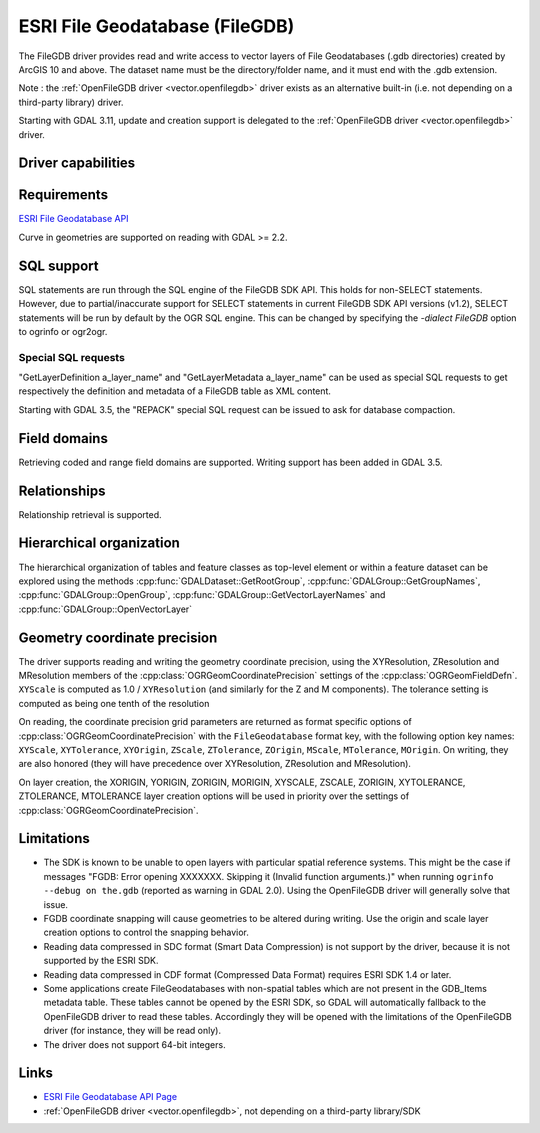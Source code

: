 .. _vector.filegdb:

ESRI File Geodatabase (FileGDB)
===============================

.. shortname:: FileGDB

.. build_dependencies:: FileGDB API library

The FileGDB driver provides read and write access to vector layers of
File Geodatabases (.gdb directories) created by ArcGIS 10 and above. The
dataset name must be the directory/folder name, and it must end with the
.gdb extension.

Note : the :ref:`OpenFileGDB driver <vector.openfilegdb>` driver exists as an
alternative built-in (i.e. not depending on a third-party library) driver.

Starting with GDAL 3.11, update and creation support is delegated to the
:ref:`OpenFileGDB driver <vector.openfilegdb>` driver.

Driver capabilities
-------------------

.. supports_create::

.. supports_georeferencing::

Requirements
------------

`ESRI File Geodatabase API <https://github.com/Esri/file-geodatabase-api>`__

Curve in geometries are supported on reading with GDAL >= 2.2.

SQL support
-----------

SQL statements are run through the SQL engine of
the FileGDB SDK API. This holds for non-SELECT statements. However, due
to partial/inaccurate support for SELECT statements in current FileGDB
SDK API versions (v1.2), SELECT statements will be run by default by the
OGR SQL engine. This can be changed by specifying the *-dialect FileGDB*
option to ogrinfo or ogr2ogr.

Special SQL requests
~~~~~~~~~~~~~~~~~~~~

"GetLayerDefinition a_layer_name" and "GetLayerMetadata a_layer_name"
can be used as special SQL requests to get respectively the definition
and metadata of a FileGDB table as XML content.

Starting with GDAL 3.5, the "REPACK" special SQL request can be issued to
ask for database compaction.

Field domains
-------------

.. versionadded:: 3.3

Retrieving coded and range field domains are supported.
Writing support has been added in GDAL 3.5.

Relationships
-------------

.. versionadded:: 3.6

Relationship retrieval is supported.

Hierarchical organization
-------------------------

.. versionadded:: 3.4

The hierarchical organization of tables and feature classes as top-level
element or within a feature dataset can be explored using the methods
:cpp:func:`GDALDataset::GetRootGroup`,
:cpp:func:`GDALGroup::GetGroupNames`, :cpp:func:`GDALGroup::OpenGroup`,
:cpp:func:`GDALGroup::GetVectorLayerNames` and :cpp:func:`GDALGroup::OpenVectorLayer`

Geometry coordinate precision
-----------------------------

.. versionadded:: GDAL 3.9

The driver supports reading and writing the geometry coordinate
precision, using the XYResolution, ZResolution and MResolution members of
the :cpp:class:`OGRGeomCoordinatePrecision` settings of the
:cpp:class:`OGRGeomFieldDefn`. ``XYScale`` is computed as 1.0 / ``XYResolution``
(and similarly for the Z and M components). The tolerance setting is computed
as being one tenth of the resolution

On reading, the coordinate precision grid parameters are returned as format
specific options of :cpp:class:`OGRGeomCoordinatePrecision` with the
``FileGeodatabase`` format key, with the following option key names:
``XYScale``, ``XYTolerance``, ``XYOrigin``,
``ZScale``, ``ZTolerance``, ``ZOrigin``,
``MScale``, ``MTolerance``, ``MOrigin``. On writing, they are also honored
(they will have precedence over XYResolution, ZResolution and MResolution).

On layer creation, the XORIGIN, YORIGIN, ZORIGIN, MORIGIN, XYSCALE, ZSCALE,
ZORIGIN, XYTOLERANCE, ZTOLERANCE, MTOLERANCE layer creation options will be
used in priority over the settings of :cpp:class:`OGRGeomCoordinatePrecision`.

Limitations
-----------

-  The SDK is known to be unable to open layers with particular spatial
   reference systems. This might be the case if messages "FGDB: Error
   opening XXXXXXX. Skipping it (Invalid function arguments.)" when
   running ``ogrinfo --debug on the.gdb`` (reported as warning in GDAL
   2.0). Using the OpenFileGDB driver will generally solve that issue.

-  FGDB coordinate snapping will cause geometries to be altered during
   writing. Use the origin and scale layer creation options to control
   the snapping behavior.

-  Reading data compressed in SDC format (Smart Data Compression) is not
   support by the driver, because it is not supported by the ESRI SDK.

-  Reading data compressed in CDF format (Compressed Data Format)
   requires ESRI SDK 1.4 or later.

-  Some applications create FileGeodatabases with non-spatial tables which are
   not present in the GDB_Items metadata table. These tables cannot be opened
   by the ESRI SDK, so GDAL will automatically fallback to the OpenFileGDB
   driver to read these tables. Accordingly they will be opened with the
   limitations of the OpenFileGDB driver (for instance, they will be
   read only).

- The driver does not support 64-bit integers.

Links
-----

-  `ESRI File Geodatabase API
   Page <https://github.com/Esri/file-geodatabase-api/>`__
-  :ref:`OpenFileGDB driver <vector.openfilegdb>`, not depending on a
   third-party library/SDK
